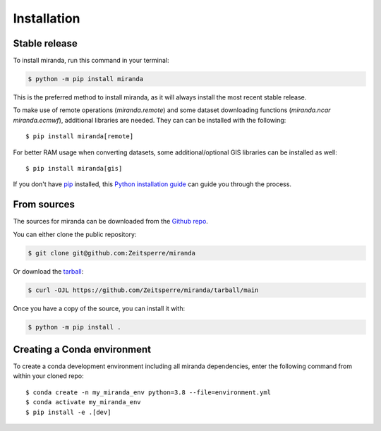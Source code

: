 ============
Installation
============


Stable release
--------------

To install miranda, run this command in your terminal:

.. code-block:: console

    $ python -m pip install miranda

This is the preferred method to install miranda, as it will always install the most recent stable release.

To make use of remote operations (`miranda.remote`) and some dataset downloading functions (`miranda.ncar` `miranda.ecmwf`), additional libraries are needed.
They can can be installed with the following::

    $ pip install miranda[remote]

For better RAM usage when converting datasets, some additional/optional GIS libraries can be installed as well::

    $ pip install miranda[gis]

If you don't have `pip`_ installed, this `Python installation guide`_ can guide
you through the process.

.. _pip: https://pip.pypa.io
.. _Python installation guide: https://docs.python-guide.org/starting/installation/

From sources
------------

The sources for miranda can be downloaded from the `Github repo`_.

You can either clone the public repository:

.. code-block:: console

    $ git clone git@github.com:Zeitsperre/miranda

Or download the `tarball`_:

.. code-block:: console

    $ curl -OJL https://github.com/Zeitsperre/miranda/tarball/main

Once you have a copy of the source, you can install it with:

.. code-block:: console

    $ python -m pip install .


.. _Github repo: https://github.com/Zeitsperre/miranda
.. _tarball: https://github.com/Zeitsperre/miranda/tarball/main


Creating a Conda environment
----------------------------

To create a conda development environment including all miranda dependencies, enter the following command from within your cloned repo::

    $ conda create -n my_miranda_env python=3.8 --file=environment.yml
    $ conda activate my_miranda_env
    $ pip install -e .[dev]
